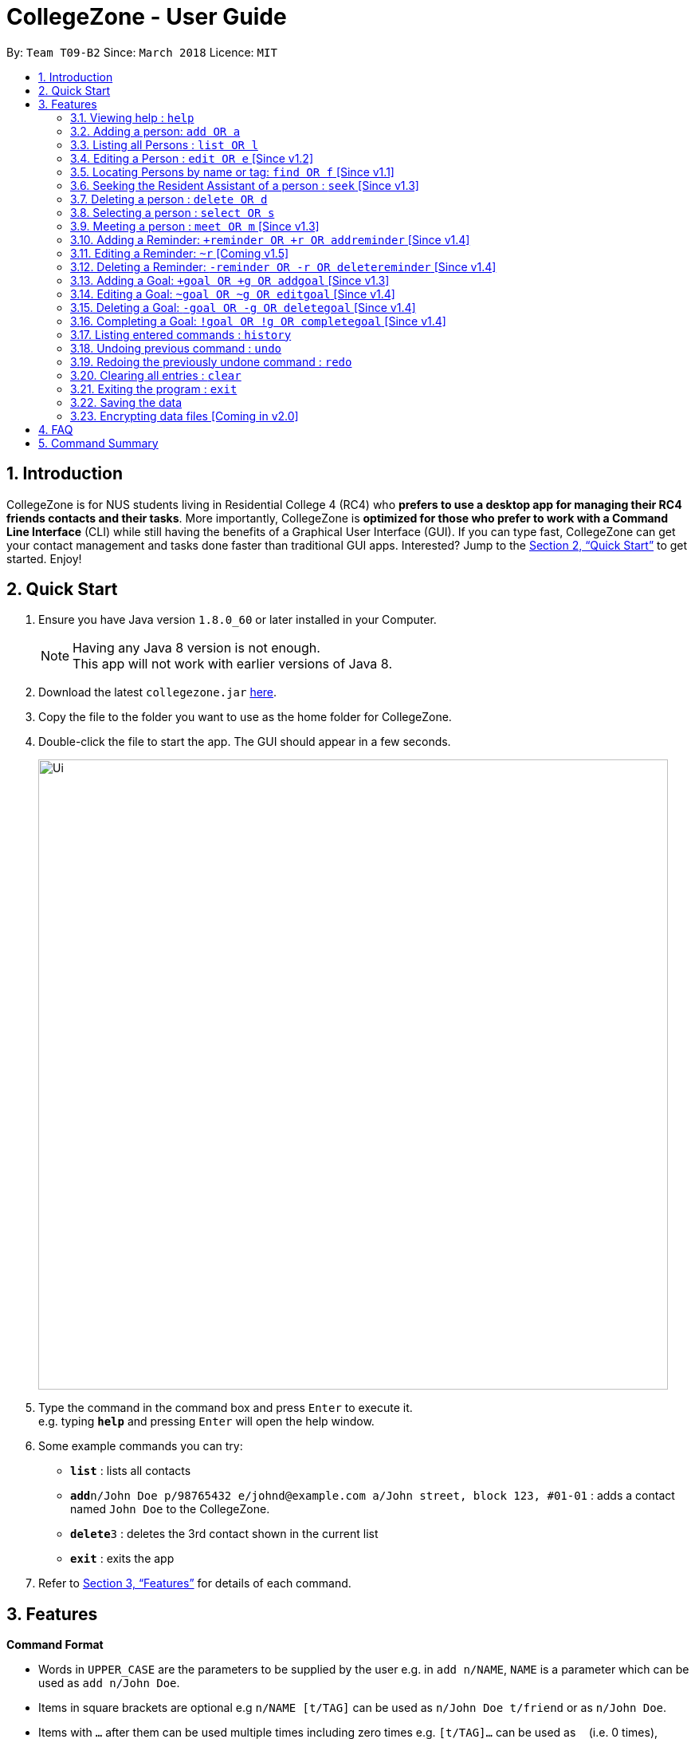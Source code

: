 = CollegeZone - User Guide
:toc:
:toc-title:
:toc-placement: preamble
:sectnums:
:imagesDir: images
:stylesDir: stylesheets
:xrefstyle: full
:experimental:
ifdef::env-github[]
:tip-caption: :bulb:
:note-caption: :information_source:
endif::[]
:repoURL: https://github.com/CS2103JAN2018-T09-B2/main

By: `Team T09-B2`      Since: `March 2018`      Licence: `MIT`

== Introduction

CollegeZone is for NUS students living in Residential College 4 (RC4) who *prefers to use a desktop app for managing their RC4 friends contacts and their tasks*. More importantly, CollegeZone is *optimized for those who prefer to work with a Command Line Interface* (CLI) while still having the benefits of a Graphical User Interface (GUI). If you can type fast, CollegeZone can get your contact management and tasks done faster than traditional GUI apps. Interested? Jump to the <<Quick Start>> to get started. Enjoy!

== Quick Start

.  Ensure you have Java version `1.8.0_60` or later installed in your Computer.
+
[NOTE]
Having any Java 8 version is not enough. +
This app will not work with earlier versions of Java 8.
+
.  Download the latest `collegezone.jar` link:{repoURL}/releases[here].
.  Copy the file to the folder you want to use as the home folder for CollegeZone.
.  Double-click the file to start the app. The GUI should appear in a few seconds.
+
image::Ui.png[width="790"]
+
.  Type the command in the command box and press kbd:[Enter] to execute it. +
e.g. typing *`help`* and pressing kbd:[Enter] will open the help window.
.  Some example commands you can try:

* *`list`* : lists all contacts
* **`add`**`n/John Doe p/98765432 e/johnd@example.com a/John street, block 123, #01-01` : adds a contact named `John Doe` to the CollegeZone.
* **`delete`**`3` : deletes the 3rd contact shown in the current list
* *`exit`* : exits the app

.  Refer to <<Features>> for details of each command.

[[Features]]
== Features

====
*Command Format*

* Words in `UPPER_CASE` are the parameters to be supplied by the user e.g. in `add n/NAME`, `NAME` is a parameter which can be used as `add n/John Doe`.
* Items in square brackets are optional e.g `n/NAME [t/TAG]` can be used as `n/John Doe t/friend` or as `n/John Doe`.
* Items with `…`​ after them can be used multiple times including zero times e.g. `[t/TAG]...` can be used as `{nbsp}` (i.e. 0 times), `t/friend`, `t/friend t/family` etc.
* Parameters can be in any order e.g. if the command specifies `n/NAME p/PHONE_NUMBER`, `p/PHONE_NUMBER n/NAME` is also acceptable.
====

=== Viewing help : `help`

Format: `help`

=== Adding a person: `add OR a`

Adds a person to CollegeZone +

Format: `add n/NAME p/PHONE_NUMBER */LEVEL_OF_FRIENDSHIP b/BIRTHDAY u/UNIT_NUMBER [cca/CCA]... [t/TAG]...` +
        `OR` +
        `a n/NAME p/PHONE_NUMBER */LEVEL_OF_FRIENDSHIP b/BIRTHDAY u/UNIT_NUMBER [cca/CCA]... [t/TAG]...`
****
* `LEVEL_OF_FRIENDSHIP` must be a positive integer ranging from 1 to 10.
****

[TIP]
A person can have any number of tags (including 0) +
A person can have any number of CCAs (including 0)

Examples:

* `add n/John Doe p/98765432 */9 b/21 May 1997 u/#10-12 cca/Badminton cca/Volleyball t/workout buddy`
* `a n/Betsy Crowe t/friend b/21 12 1994 u/01-10 p/1234567 */1 t/OwesMoney`

=== Listing all Persons : `list OR l`

Shows a list of all persons in CollegeZone. +

Format: `list OR l`

=== Editing a Person : `edit OR e` [Since v1.2]

Edits an existing person in CollegeZone. +

Format: `edit INDEX [n/NAME] [p/PHONE] [u/UNIT_NUMBER] [*/LEVEL_OF_FRIENDSHIP] [b/BIRTHDAY] [cca/CCA]... [t/TAG]...` +
        `OR` +
        `e INDEX [n/NAME] [p/PHONE] [u/UNIT_NUMBER] [*/LEVEL_OF_FRIENDSHIP] [b/BIRTHDAY] [cca/CCA]... [t/TAG]...`
****
* Edits the person at the specified `INDEX`. The index refers to the index number shown in the last person listing. The index *must be a positive integer* 1, 2, 3, ...
* At least one of the optional fields must be provided.
* Existing values will be updated to the input values.
* When editing tags or CCAs, the existing tags or CCAs of the person will be removed i.e adding of tags or CCAs is not cumulative.
* You can remove all the person's tags by typing `t/` without specifying any tags after it.
****

Examples:

* `edit 1 p/91234567 */10` +
Edits the phone number and level of friendship of the 1st person to be `91234567` and `10` respectively.
* `e 2 n/Betsy Crower t/` +
Edits the name of the 2nd person to be `Betsy Crower` and clears all existing tags.

=== Locating Persons by name or tag: `find OR f` [Since v1.1]

Finds persons whose names contain any of the given keywords. +
Format: `find [n/KEYWORDS]` or `find [t/KEYWORDS]`

****
* The search is case insensitive. e.g `hans` will match `Hans`
* The order of the keywords does not matter. e.g. `Hans Bo` will match `Bo Hans`
* Only the name or tag is searched at a single time
* Only full words will be matched e.g. `Han` will not match `Hans`
* Persons matching at least one keyword will be returned (i.e. `OR` search). e.g. `Hans Bo` will return `Hans Gruber`, `Bo Yang`
* Searching both name and tag at the same time is not possible
****

Examples:

* `find n/John` +
Returns `john` and `John Doe`
* `f n/Betsy Tim John` +
Returns any person having names `Betsy`, `Tim`, or `John`
*  `find t/friends` +
Returns any person having tags `friends`

=== Seeking the Resident Assistant of a person : `seek` [Since v1.3]
Seek the Resident Assistant (RA) of the person whose name contains any of the given keywords. +
Format: `seek NAME`

****
* The search is case insensitive. e.g `hans` will match `Hans`
* The order of the keywords does not matter. e.g. `Hans Bo` will match `Bo Hans`
* Only the name is searched at a single time
* Only full words will be matched e.g. `Han` will not match `Hans`
* Resident Assistant (RA) of the person's name matching at least one keyword will be returned (i.e. `OR` search). e.g. `Hans Bo` will return `Hans Gruber's RA`, `Bo Yang's RA`
****

Examples:

* `find John` +
Returns `John's RA`
* `find Betsy` +
Returns `Betsy's RA`

=== Deleting a person : `delete OR d`

Deletes the specified person from CollegeZone. +
Format: `delete INDEX`

****
* Deletes the person at the specified `INDEX`.
* The index refers to the index number shown in the most recent listing.
* The index *must be a positive integer* 1, 2, 3, ...
****

Examples:

* `list` +
`delete 2` +
Deletes the 2nd person in CollegeZone.
* `find Betsy` +
`d 1` +
Deletes the 1st person in the results of the `find` command.

=== Selecting a person : `select OR s`

Selects the person identified by the index number used in the last person listing. +
Format: `select INDEX`

****
* Selects the person and loads the Google search page the person at the specified `INDEX`.
* The index refers to the index number shown in the most recent listing.
* The index *must be a positive integer* `1, 2, 3, ...`
****

Examples:

* `list` +
`select 2` +
Selects the 2nd person in CollegeZone.
* `find Betsy` +
`s 1` +
Selects the 1st person in the results of the `find` command.

=== Meeting a person : `meet OR m` [Since v1.3]

Selects the person identified by the index number used in the last person listing. +
Format: `meet INDEX [d/MEETDATE]`

****
* Sets up a meeting with the person at the specified `INDEX` on the specified meet date.
* The index refers to the index number shown in the most recent listing.
* The index *must be a positive integer* `1, 2, 3, ...`
* The date must be of the format d/ + DD/MM/YYYY.
****

Examples:

* `meet 1 d/14/03/2018` +
Sets up a meeting with the 1st person on the 14th of March, 2018 in your Calendar.

=== Adding a Reminder: `+reminder OR +r OR addreminder` [Since v1.4]
You can set a reminder into the calendar in CollegeZone +
Format: `+r text/REMINDER_TEXT d/START_DATETIME e/END_DATETIME`

****
* A reminder will be added to CollegeZone and it will reflected in the Calendar.
* `START_DATETIME` & `END_DATETIME`: a datetime is a string that contains either a date, a time or a combination of both (in any order). If a date is not specified, then it will refer to today. If a time is not specified, then it will refer to the current time.
* Examples of valid START_DATETIME & END_DATETIME: +
 -	[date] [time] +
 -	3pm +
 -	today +
 -	tmr +
 -	10 Feb +
 -	thursday 8am +
 -	tomorrow 3pm +
 -	14 Feb 2014 5.30am +
 -	2/29/14 23:59 +

****

[TIP]
You should use a date format of MM/DD/YYYY instead of DD/MM/YYYY if you choose to
use this date format for the START_DATETIME or END_DATETIME


Examples:

* `+r text/Eat vitamins d/tmr 8am e/tmr 8.10am`
* `+reminder text/Dental appointment d/next thurs 3pm e/next thurs 4pm`

=== Editing a Reminder: `~r` [Coming v1.5]
Edits an existing reminder in CollegeZone. +
Format: `~r INDEX [text/REMINDER_TEXT] [d/DATETIME]`

****
* Edits the reminder at the specified `INDEX`. The index refers to the index number shown in the reminder listing. The index *must be a positive integer* 1, 2, 3, ...
* At least one of the optional fields must be provided.
* Existing values will be updated to the input values.
****

Examples:

* `~r 4 text/CS2103 exam coming in 1 week` +
Edits the reminder text of the 4th reminder to be `CS2103 exam coming in 1 week`.
* `~r 2 text/water plants d/tmr 7am` +
Edits the reminder text and datetime of the 2nd person to be `water plants` and `tmr 7am` respectively.

=== Deleting a Reminder: `-reminder OR -r OR deletereminder` [Since v1.4]
You can delete a reminder that you have set into the calenar in CollegeZone +
Format: `-r [text/REMINDER_TEXT] [d/START_DATETIME]`

****
* Deletes a reminder from CollegeZone and the reminder will not be reflected in the Calendar anymore.
* `REMINDER_TEXT`: a string that contains the reminder's title
* `START_DATETIME`: a datetime is a string that contains either a date, a time or a combination of both (in any order). If a date is not specified, then it will refer to today. If a time is not specified, then it will refer to the current time.
* Examples of valid START_DATETIM: +
 -	[date] [time] +
 -	3pm +
 -	today +
 -	tmr +
 -	10 Feb +
 -	thursday 8am +
 -	tomorrow 3pm +
 -	14 Feb 2014 5.30am +
 -	2/29/14 23:59 +

****

[TIP]
You should use a date format of MM/DD/YYYY instead of DD/MM/YYYY if you choose to
use this date format for START_DATETIME

Examples:

* `-r text/Eat vitamins d/tmr 8pm`
* `-reminder text/Dental appointment d/tmr`


=== Adding a Goal: `+goal OR +g OR addgoal` [Since v1.3]
Adds a goal to CollegeZone and is reflected in the Goals Page. +

Format: `+goal impt/IMPORTANCE_LEVEL text/GOAL_TEXT` +
        `OR` +
        `+g impt/IMPORTANCE_LEVEL text/GOAL_TEXT` +
        `OR` +
        `addgoal impt/IMPORTANCE_LEVEL text/GOAL_TEXT`

[TIP]
The `IMPORTANCE_LEVEL` can only be an integer between 1 to 3. It represents the importance level of the goal to add

Examples:

* `+goal impt/3 text/lose weight!`
* `+g impt/2 text/meetup with close friends more often =)`
* `addgoal impt/1 text/learn how to bake cheesecake`

=== Editing a Goal: `~goal OR ~g OR editgoal` [Since v1.4]
Edits an existing goal in CollegeZone. +

Format: `~goal INDEX [impt/IMPORTANCE_LEVEL] [text/GOAL_TEXT]` +
        `OR` +
        `~g INDEX [impt/IMPORTANCE_LEVEL] [text/GOAL_TEXT]` +
        `OR` +
        `editgoal INDEX [impt/IMPORTANCE_LEVEL] [text/GOAL_TEXT]`

****
* Edits the goal at the specified `INDEX`. The index refers to the index number shown in the goal page's listing. The index *must be a positive integer* 1, 2, 3, ...
* At least one of the optional fields must be provided.
* Existing values will be updated to the input values.
****

Examples:

* `~goal 2 impt/1` +
Edits the goal importance level of the 2nd reminder to be `1`.
* `~g 1 impt/3 text/learn yoga` +
Edits the goal text and importance level of the 1st person to be `learn yoga` and `1` respectively.
* `editgoal 5 text/swim at least twice a month` +
Edits the goal text of the 5th person to be `swim at least twice a month`.

=== Deleting a Goal: `-goal OR -g OR deletegoal` [Since v1.4]
Deletes the specified goal from CollegeZone. +
Format: `-goal INDEX` +
        `OR` +
        `-g INDEX` +
        `OR` +
        `deletegoal INDEX` +

****
* Deletes the goal at the specified `INDEX`.
* The index refers to the index number shown in the most recent goal listing.
* The index *must be a positive integer* 1, 2, 3, ...
****

Examples:

* `list` +
`-goal 2` +
Deletes the 2nd goal in CollegeZone's goal page. +
* `list` +
`-g 4` +
Deletes the 4th goal in CollegeZone's goal page. +
* `l` +
`deletegoal 1` +
Deletes the 1st goal in CollegeZone's goal page.

=== Completing a Goal: `!goal OR !g OR completegoal` [Since v1.4]
Indicates completion of an existing goal in CollegeZone. +

Format: `!goal INDEX` +
        `OR` +
        `!g INDEX` +
        `OR` +
        `completegoal INDEX`

****
* Indicates completion of the goal at the specified `INDEX`.
* The index refers to the index number shown in the most recent goal listing.
* The index *must be a positive integer* 1, 2, 3, ...
****

Examples:

* `list` +
`!goal 2` +
Indicates completion of the 2nd goal in CollegeZone's goal page. +
* `list` +
`!g 4` +
Indicates completion of the 4th goal in CollegeZone's goal page. +
* `l` +
`completegoal 1` +
Indicates completion of the 1st goal in CollegeZone's goal page.

=== Listing entered commands : `history`

Lists all the commands that you have entered in reverse chronological order. +
Format: `history`

[NOTE]
====
Pressing the kbd:[&uarr;] and kbd:[&darr;] arrows will display the previous and next input respectively in the command box.
====

// tag::undoredo[]
=== Undoing previous command : `undo`

Restores CollegeZone to the state before the previous _undoable_ command was executed. +
Format: `undo`

[NOTE]
====
Undoable commands: those commands that modify CollegeZone's content (`add`, `delete`, `edit`, `clear`, `+goal`, `-goal`, `~goal`).
====

Examples:

* `delete 1` +
`list` +
`undo` (reverses the `delete 1` command) +

* `select 1` +
`list` +
`undo` +
The `undo` command fails as there are no undoable commands executed previously.

* `delete 1` +
`clear` +
`undo` (reverses the `clear` command) +
`undo` (reverses the `delete 1` command) +

=== Redoing the previously undone command : `redo`

Reverses the most recent `undo` command. +
Format: `redo`

Examples:

* `delete 1` +
`undo` (reverses the `delete 1` command) +
`redo` (reapplies the `delete 1` command) +

* `delete 1` +
`redo` +
The `redo` command fails as there are no `undo` commands executed previously.

* `delete 1` +
`clear` +
`undo` (reverses the `clear` command) +
`undo` (reverses the `delete 1` command) +
`redo` (reapplies the `delete 1` command) +
`redo` (reapplies the `clear` command) +
// end::undoredo[]

=== Clearing all entries : `clear`

Clears all entries from CollegeZone. +
Format: `clear`

=== Exiting the program : `exit`

Exits the program. +
Format: `exit`

=== Saving the data

CollegeZone data are saved in the hard disk automatically after any command that changes the data. +
There is no need to save manually.

// tag::dataencryption[]
=== Encrypting data files [Coming in v2.0]

_{explain how the user can enable/disable data encryption}_
// end::dataencryption[]

== FAQ

*Q*: How do I transfer my data to another Computer? +
*A*: Install the app in the other computer and overwrite the empty data file it creates with the file that contains the data of your previous CollegeZone folder.

== Command Summary

* *Add* `add n/NAME p/PHONE_NUMBER */LEVEL_OF_FRIENDSHIP b/BIRTHDAY u/UNIT_NUMBER [cca/CCA]... [t/TAG]...` +
OR `a n/NAME p/PHONE_NUMBER */LEVEL_OF_FRIENDSHIP b/BIRTHDAY u/UNIT_NUMBER [cca/CCA]... [t/TAG]...` +
e.g. `add n/James Ho p/22224444 */3 b/14-3-1995 u/01-111 cca/Choir t/friend t/colleague`
* *Clear* : `clear` OR `c`
* *Delete* : `delete INDEX` OR `d INDEX`
e.g. `delete 3`
* *Edit* : `edit INDEX [n/NAME] [p/PHONE_NUMBER] [*/LEVEL_OF_FRIENDSHIP] [b/BIRTHDAY] [u/UNIT_NUMBER] [cca/CCA]... [t/TAG]...` +
OR `e INDEX [n/NAME] [p/PHONE_NUMBER] [*/LEVEL_OF_FRIENDSHIP] [b/BIRTHDAY] [u/UNIT_NUMBER] [cca/CCA]... [t/TAG]...` +
e.g. `edit 2 n/James Lee cca/waterpolo`
* *Find* : `find n/KEYWORD [MORE_KEYWORDS]` +
OR `f n/KEYWORD [MORE_KEYWORDS]` +
OR `find t/KEYWORD [MORE_KEYWORDS]` +
OR `f t/KEYWORD [MORE_KEYWORDS]` +
e.g. `find n/James Jake`
* *List* : `list` OR `l`
* *Help* : `help` OR `h`
* *Select* : `select INDEX` OR `s INDEX`
e.g. `select 2`
* *History* : `history` OR `h`
* *Undo* : `undo`
* *Redo* : `redo`
* *Add Goal* : `+goal impt/IMPORTANCE_LEVEL text/GOAL_TEXT` +
OR `+g impt/IMPORTANCE_LEVEL text/GOAL_TEXT` +
OR `addgoal impt/IMPORTANCE_LEVEL text/GOAL_TEXT` +
e.g. `+goal impt/3 text/lose weight!`
* *Edit Goal* : `~goal INDEX [impt/IMPORTANCE_LEVEL] [text/GOAL_TEXT]` +
OR `~g INDEX [impt/IMPORTANCE_LEVEL] [text/GOAL_TEXT]` +
OR `editgoal INDEX [impt/IMPORTANCE_LEVEL] [text/GOAL_TEXT]` +
e.g. `~goal 2 impt/1`

* *Delete Goal* : `-goal INDEX` +
OR `-g INDEX` +
OR `deletegoal INDEX` +
e.g. `-goal 2`

* *Complete Goal* : `!goal INDEX` +
OR `!g INDEX` +
OR `completegoal INDEX` +
e.g. `!goal INDEX`
* *Add Reminder* : `+reminder [text/REMINDER_TEXT] [d/START_DATETIME] [e/END_DATETIME]` +
OR `+r [text/REMINDER_TEXT] [d/START_DATETIME] [e/END_DATETIME]` +
OR `addreminder [text/REMINDER_TEXT] [d/START_DATETIME] [e/END_DATETIME]` +
e.g. `+reminder text/Eat pills d/tonight 10pm e/tonight 10.15pm`

* *Delete Reminder* : `-reminder [REMINDER_TEXT]` +
OR `-r [REMINDER_TEXT]` +
OR `deletereminder [REMINDER_TEXT]` +
e.g. `-reminder Eat pills`
